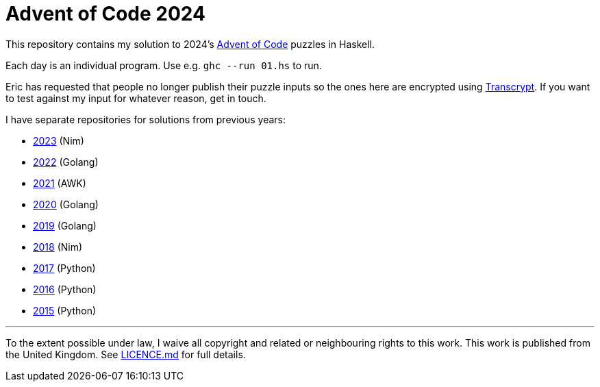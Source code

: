 = Advent of Code 2024

This repository contains my solution to 2024's https://adventofcode.com/2024[Advent of Code] puzzles in Haskell.

Each day is an individual program. Use e.g. `ghc --run 01.hs` to run.

Eric has requested that people no longer publish their puzzle inputs so the ones here are encrypted using
https://github.com/elasticdog/transcrypt[Transcrypt]. If you want to test against my input for whatever
reason, get in touch.

I have separate repositories for solutions from previous years:

 - https://github.com/csmith/aoc-2023[2023] (Nim)
 - https://github.com/csmith/aoc-2022[2022] (Golang)
 - https://github.com/csmith/aoc-2021[2021] (AWK)
 - https://github.com/csmith/aoc-2020[2020] (Golang)
 - https://github.com/csmith/aoc-2019[2019] (Golang)
 - https://github.com/csmith/aoc-2018[2018] (Nim)
 - https://github.com/csmith/aoc-2017[2017] (Python)
 - https://github.com/csmith/aoc-2016[2016] (Python)
 - https://github.com/csmith/aoc-2015[2015] (Python)

'''

To the extent possible under law, I waive all copyright and related or neighbouring rights to this work. This work is
published from the United Kingdom. See link:LICENCE.md[LICENCE.md] for full details.
